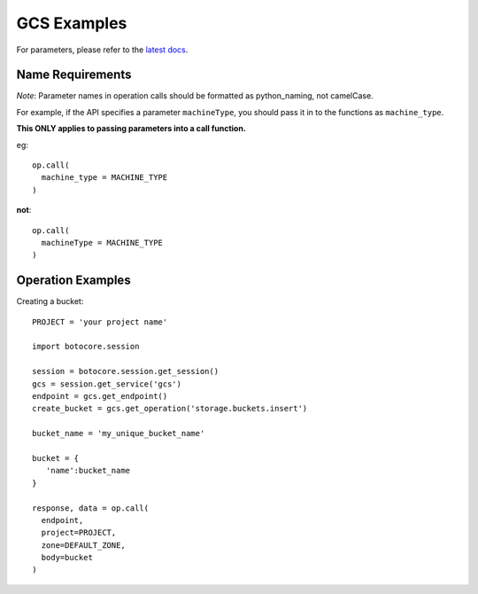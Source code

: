 ============
GCS Examples
============

For parameters, please refer to the `latest docs
<https://developers.google.com/storage/docs/json_api/v1/>`_.

Name Requirements
*****************

*Note*: Parameter names in operation calls should be formatted as python_naming, not camelCase.

For example, if the API specifies a parameter ``machineType``, you should pass
it in to the functions as ``machine_type``.

**This ONLY applies to passing parameters into a call function.**

eg::

  op.call(
    machine_type = MACHINE_TYPE
  )
  
**not**::

  op.call(
    machineType = MACHINE_TYPE
  )

Operation Examples
******************

Creating a bucket::
  
  PROJECT = 'your project name'
  
  import botocore.session
  
  session = botocore.session.get_session()
  gcs = session.get_service('gcs') 
  endpoint = gcs.get_endpoint()
  create_bucket = gcs.get_operation('storage.buckets.insert')
  
  bucket_name = 'my_unique_bucket_name'
  
  bucket = {
     'name':bucket_name
  }
  
  response, data = op.call(
    endpoint,
    project=PROJECT,
    zone=DEFAULT_ZONE,
    body=bucket
  )